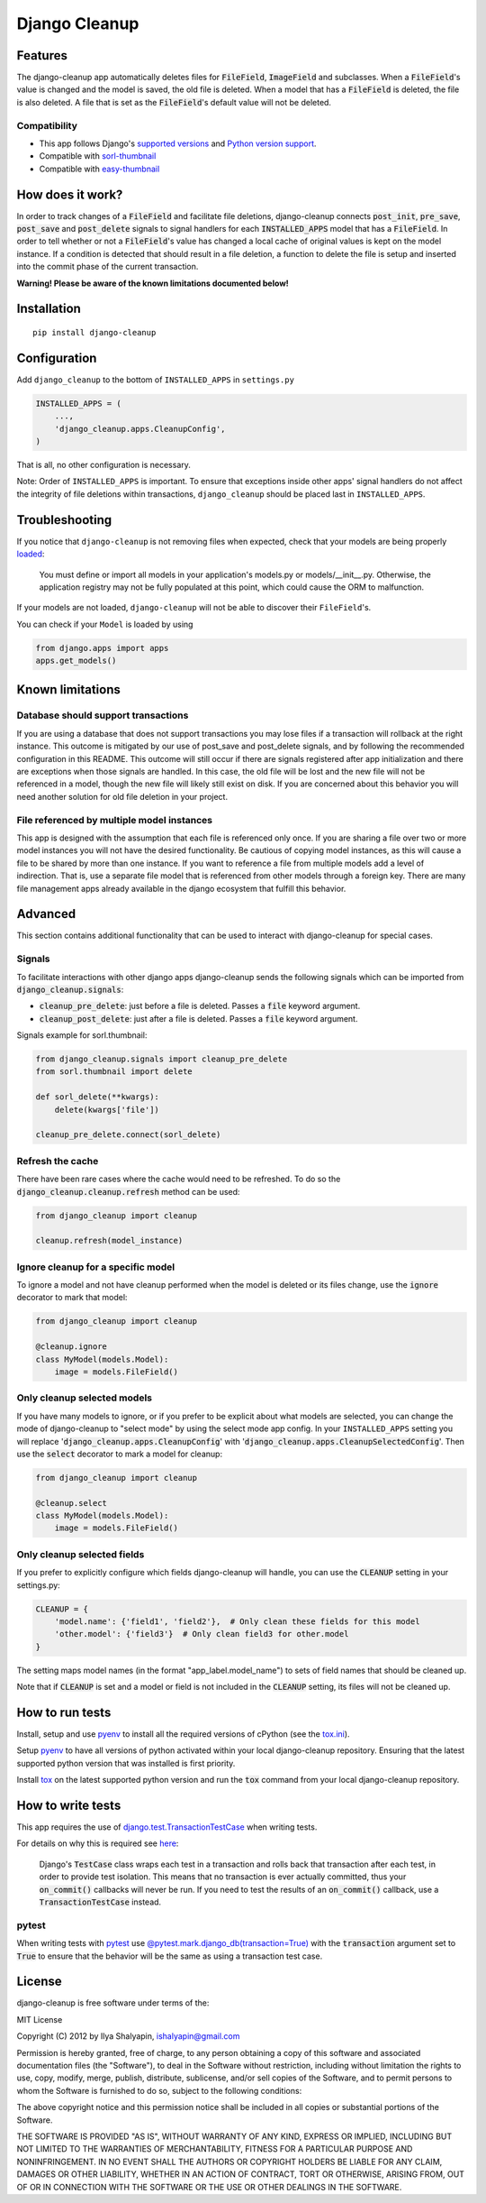 Django Cleanup
**************
|Version| |Status| |License|

Features
========
The django-cleanup app automatically deletes files for :code:`FileField`, :code:`ImageField` and
subclasses. When a :code:`FileField`'s value is changed and the model is saved, the old file is
deleted. When a model that has a :code:`FileField` is deleted, the file is also deleted. A file that
is set as the :code:`FileField`'s default value will not be deleted.

Compatibility
-------------
- This app follows Django's `supported versions`_ and `Python version support`_.
- Compatible with `sorl-thumbnail <https://github.com/jazzband/sorl-thumbnail>`_
- Compatible with `easy-thumbnail <https://github.com/SmileyChris/easy-thumbnails>`_

How does it work?
=================
In order to track changes of a :code:`FileField` and facilitate file deletions, django-cleanup
connects :code:`post_init`, :code:`pre_save`, :code:`post_save` and :code:`post_delete` signals to
signal handlers for each :code:`INSTALLED_APPS` model that has a :code:`FileField`. In order to tell
whether or not a :code:`FileField`'s value has changed a local cache of original values is kept on
the model instance. If a condition is detected that should result in a file deletion, a function to
delete the file is setup and inserted into the commit phase of the current transaction.

**Warning! Please be aware of the known limitations documented below!**

Installation
============
::

    pip install django-cleanup


Configuration
=============
Add ``django_cleanup`` to the bottom of ``INSTALLED_APPS`` in ``settings.py``

.. code-block:: py

    INSTALLED_APPS = (
        ...,
        'django_cleanup.apps.CleanupConfig',
    )

That is all, no other configuration is necessary.

Note: Order of ``INSTALLED_APPS`` is important. To ensure that exceptions inside other apps' signal
handlers do not affect the integrity of file deletions within transactions, ``django_cleanup``
should be placed last in ``INSTALLED_APPS``.

Troubleshooting
===============
If you notice that ``django-cleanup`` is not removing files when expected, check that your models
are being properly
`loaded <https://docs.djangoproject.com/en/stable/ref/applications/#how-applications-are-loaded>`_:

    You must define or import all models in your application's models.py or models/__init__.py.
    Otherwise, the application registry may not be fully populated at this point, which could cause
    the ORM to malfunction.

If your models are not loaded, ``django-cleanup`` will not be able to discover their
``FileField``'s.

You can check if your ``Model`` is loaded by using

.. code-block:: py

    from django.apps import apps
    apps.get_models()

Known limitations
=================

Database should support transactions
------------------------------------
If you are using a database that does not support transactions you may lose files if a
transaction will rollback at the right instance. This outcome is mitigated by our use of
post_save and post_delete signals, and by following the recommended configuration in this README.
This outcome will still occur if there are signals registered after app initialization and there are
exceptions when those signals are handled. In this case, the old file will be lost and the new file
will not be referenced in a model, though the new file will likely still exist on disk. If you are
concerned about this behavior you will need another solution for old file deletion in your project.

File referenced by multiple model instances
-------------------------------------------
This app is designed with the assumption that each file is referenced only once. If you are sharing
a file over two or more model instances you will not have the desired functionality. Be cautious of
copying model instances, as this will cause a file to be shared by more than one instance. If you
want to reference a file from multiple models add a level of indirection. That is, use a separate
file model that is referenced from other models through a foreign key. There are many file
management apps already available in the django ecosystem that fulfill this behavior.

Advanced
========
This section contains additional functionality that can be used to interact with django-cleanup for
special cases.

Signals
-------
To facilitate interactions with other django apps django-cleanup sends the following signals which
can be imported from :code:`django_cleanup.signals`:

- :code:`cleanup_pre_delete`: just before a file is deleted. Passes a :code:`file` keyword argument.
- :code:`cleanup_post_delete`: just after a file is deleted. Passes a :code:`file` keyword argument.

Signals example for sorl.thumbnail:

.. code-block:: py

    from django_cleanup.signals import cleanup_pre_delete
    from sorl.thumbnail import delete

    def sorl_delete(**kwargs):
        delete(kwargs['file'])

    cleanup_pre_delete.connect(sorl_delete)

Refresh the cache
-----------------
There have been rare cases where the cache would need to be refreshed. To do so the
:code:`django_cleanup.cleanup.refresh` method can be used:

.. code-block:: py

    from django_cleanup import cleanup

    cleanup.refresh(model_instance)

Ignore cleanup for a specific model
-----------------------------------
To ignore a model and not have cleanup performed when the model is deleted or its files change, use
the :code:`ignore` decorator to mark that model:

.. code-block:: py

    from django_cleanup import cleanup

    @cleanup.ignore
    class MyModel(models.Model):
        image = models.FileField()

Only cleanup selected models
----------------------------
If you have many models to ignore, or if you prefer to be explicit about what models are selected,
you can change the mode of django-cleanup to "select mode" by using the select mode app config. In
your ``INSTALLED_APPS`` setting you will replace ':code:`django_cleanup.apps.CleanupConfig`'
with ':code:`django_cleanup.apps.CleanupSelectedConfig`'. Then use the :code:`select` decorator to
mark a model for cleanup:

.. code-block:: py

    from django_cleanup import cleanup

    @cleanup.select
    class MyModel(models.Model):
        image = models.FileField()

Only cleanup selected fields
----------------------------
If you prefer to explicitly configure which fields django-cleanup will handle, you can use the :code:`CLEANUP` setting in your settings.py:

.. code-block:: py

    CLEANUP = {
        'model.name': {'field1', 'field2'},  # Only clean these fields for this model
        'other.model': {'field3'}  # Only clean field3 for other.model
    }

The setting maps model names (in the format "app_label.model_name") to sets of field names that should be cleaned up.

Note that if :code:`CLEANUP` is set and a model or field is not included in the :code:`CLEANUP` setting, its files will not be cleaned up.

How to run tests
================
Install, setup and use pyenv_ to install all the required versions of cPython
(see the `tox.ini <https://github.com/un1t/django-cleanup/blob/master/tox.ini>`_).

Setup pyenv_ to have all versions of python activated within your local django-cleanup repository.
Ensuring that the latest supported python version that was installed is first priority.

Install tox_ on the latest supported python version and run the :code:`tox` command from your local
django-cleanup repository.

How to write tests
==================
This app requires the use of django.test.TransactionTestCase_ when writing tests.

For details on why this is required see `here
<https://docs.djangoproject.com/en/stable/topics/db/transactions/#use-in-tests>`_:

    Django's :code:`TestCase` class wraps each test in a transaction and rolls back that transaction
    after each test, in order to provide test isolation. This means that no transaction is ever
    actually committed, thus your :code:`on_commit()` callbacks will never be run. If you need to
    test the results of an :code:`on_commit()` callback, use a :code:`TransactionTestCase` instead.

pytest
------
When writing tests with pytest_ use `@pytest.mark.django_db(transaction=True)`_ with the
:code:`transaction` argument set to :code:`True` to ensure that the behavior will be the same as 
using a transaction test case.

License
=======
django-cleanup is free software under terms of the:

MIT License

Copyright (C) 2012 by Ilya Shalyapin, ishalyapin@gmail.com

Permission is hereby granted, free of charge, to any person obtaining a copy
of this software and associated documentation files (the "Software"), to deal
in the Software without restriction, including without limitation the rights
to use, copy, modify, merge, publish, distribute, sublicense, and/or sell
copies of the Software, and to permit persons to whom the Software is
furnished to do so, subject to the following conditions:

The above copyright notice and this permission notice shall be included in all
copies or substantial portions of the Software.

THE SOFTWARE IS PROVIDED "AS IS", WITHOUT WARRANTY OF ANY KIND, EXPRESS OR
IMPLIED, INCLUDING BUT NOT LIMITED TO THE WARRANTIES OF MERCHANTABILITY,
FITNESS FOR A PARTICULAR PURPOSE AND NONINFRINGEMENT. IN NO EVENT SHALL THE
AUTHORS OR COPYRIGHT HOLDERS BE LIABLE FOR ANY CLAIM, DAMAGES OR OTHER
LIABILITY, WHETHER IN AN ACTION OF CONTRACT, TORT OR OTHERWISE, ARISING FROM,
OUT OF OR IN CONNECTION WITH THE SOFTWARE OR THE USE OR OTHER DEALINGS IN THE
SOFTWARE.


.. _django.test.TransactionTestCase: https://docs.djangoproject.com/en/stable/topics/testing/tools/#django.test.TransactionTestCase
.. _pytest: https://docs.pytest.org
.. _pyenv: https://github.com/pyenv/pyenv
.. _tox: https://tox.readthedocs.io/en/latest/
.. _supported versions: https://www.djangoproject.com/download/#supported-versions
.. _Python version support: https://docs.djangoproject.com/en/dev/faq/install/#what-python-version-can-i-use-with-django
.. _@pytest.mark.django_db(transaction=True): https://pytest-django.readthedocs.io/en/latest/helpers.html#pytest.mark.django_db

.. |Version| image:: https://img.shields.io/pypi/v/django-cleanup.svg
   :target: https://pypi.python.org/pypi/django-cleanup/
   :alt: PyPI Package
.. |Status| image:: https://github.com/un1t/django-cleanup/actions/workflows/main.yml/badge.svg
   :target: https://github.com/un1t/django-cleanup/actions/workflows/main.yml
   :alt: Build Status
.. |License| image:: https://img.shields.io/badge/license-MIT-maroon
   :target: https://github.com/un1t/django-cleanup/blob/master/LICENSE
   :alt: MIT License
